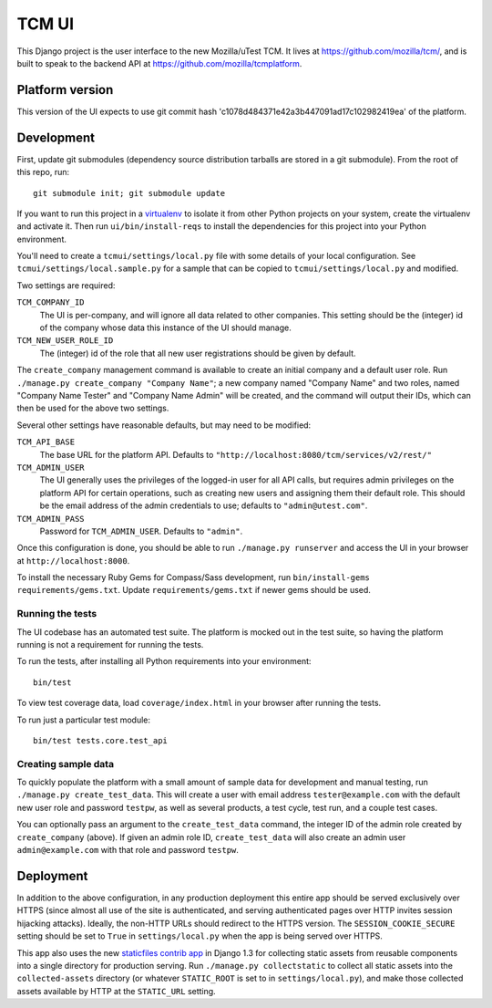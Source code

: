 TCM UI
======

This Django project is the user interface to the new Mozilla/uTest TCM. It
lives at https://github.com/mozilla/tcm/, and is built to speak to the backend
API at https://github.com/mozilla/tcmplatform.

Platform version
----------------

This version of the UI expects to use git commit hash
'c1078d484371e42a3b447091ad17c102982419ea' of the platform.


Development
-----------

First, update git submodules (dependency source distribution tarballs are
stored in a git submodule). From the root of this repo, run::

    git submodule init; git submodule update

If you want to run this project in a `virtualenv`_ to isolate it from other
Python projects on your system, create the virtualenv and activate it. Then run
``ui/bin/install-reqs`` to install the dependencies for this project into your
Python environment.

You'll need to create a ``tcmui/settings/local.py`` file with some details of
your local configuration. See ``tcmui/settings/local.sample.py`` for a sample
that can be copied to ``tcmui/settings/local.py`` and modified.

Two settings are required:

``TCM_COMPANY_ID``
    The UI is per-company, and will ignore all data related to other
    companies. This setting should be the (integer) id of the company whose
    data this instance of the UI should manage.

``TCM_NEW_USER_ROLE_ID``
    The (integer) id of the role that all new user registrations should be
    given by default.

The ``create_company`` management command is available to create an initial
company and a default user role. Run ``./manage.py create_company "Company
Name"``; a new company named "Company Name" and two roles, named "Company Name
Tester" and "Company Name Admin" will be created, and the command will output
their IDs, which can then be used for the above two settings.

Several other settings have reasonable defaults, but may need to be modified:

``TCM_API_BASE``
    The base URL for the platform API. Defaults to
    ``"http://localhost:8080/tcm/services/v2/rest/"``

``TCM_ADMIN_USER``
    The UI generally uses the privileges of the logged-in user for all API
    calls, but requires admin privileges on the platform API for certain
    operations, such as creating new users and assigning them their default
    role. This should be the email address of the admin credentials to use;
    defaults to ``"admin@utest.com"``.

``TCM_ADMIN_PASS``
    Password for ``TCM_ADMIN_USER``. Defaults to ``"admin"``.

Once this configuration is done, you should be able to run ``./manage.py
runserver`` and access the UI in your browser at ``http://localhost:8000``.

To install the necessary Ruby Gems for Compass/Sass development, run
``bin/install-gems requirements/gems.txt``.  Update
``requirements/gems.txt`` if newer gems should be used.

.. _virtualenv: http://www.virtualenv.org

Running the tests
~~~~~~~~~~~~~~~~~

The UI codebase has an automated test suite. The platform is mocked out in the
test suite, so having the platform running is not a requirement for running the
tests.

To run the tests, after installing all Python requirements into your
environment::

    bin/test

To view test coverage data, load ``coverage/index.html`` in your browser after
running the tests.

To run just a particular test module::

    bin/test tests.core.test_api


Creating sample data
~~~~~~~~~~~~~~~~~~~~

To quickly populate the platform with a small amount of sample data for
development and manual testing, run ``./manage.py create_test_data``. This will
create a user with email address ``tester@example.com`` with the default new
user role and password ``testpw``, as well as several products, a test cycle,
test run, and a couple test cases.

You can optionally pass an argument to the ``create_test_data`` command, the
integer ID of the admin role created by ``create_company`` (above). If given an
admin role ID, ``create_test_data`` will also create an admin user
``admin@example.com`` with that role and password ``testpw``.


Deployment
----------

In addition to the above configuration, in any production deployment this
entire app should be served exclusively over HTTPS (since almost all use of the
site is authenticated, and serving authenticated pages over HTTP invites
session hijacking attacks). Ideally, the non-HTTP URLs should redirect to the
HTTPS version. The ``SESSION_COOKIE_SECURE`` setting should be set to ``True``
in ``settings/local.py`` when the app is being served over HTTPS.

This app also uses the new `staticfiles contrib app`_ in Django 1.3 for
collecting static assets from reusable components into a single directory
for production serving.  Run ``./manage.py collectstatic`` to collect all
static assets into the ``collected-assets`` directory (or whatever
``STATIC_ROOT`` is set to in ``settings/local.py``), and make those
collected assets available by HTTP at the ``STATIC_URL`` setting.

.. _staticfiles contrib app: http://docs.djangoproject.com/en/dev/howto/static-files/
